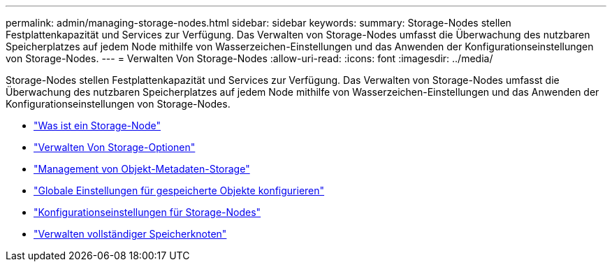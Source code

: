 ---
permalink: admin/managing-storage-nodes.html 
sidebar: sidebar 
keywords:  
summary: Storage-Nodes stellen Festplattenkapazität und Services zur Verfügung. Das Verwalten von Storage-Nodes umfasst die Überwachung des nutzbaren Speicherplatzes auf jedem Node mithilfe von Wasserzeichen-Einstellungen und das Anwenden der Konfigurationseinstellungen von Storage-Nodes. 
---
= Verwalten Von Storage-Nodes
:allow-uri-read: 
:icons: font
:imagesdir: ../media/


[role="lead"]
Storage-Nodes stellen Festplattenkapazität und Services zur Verfügung. Das Verwalten von Storage-Nodes umfasst die Überwachung des nutzbaren Speicherplatzes auf jedem Node mithilfe von Wasserzeichen-Einstellungen und das Anwenden der Konfigurationseinstellungen von Storage-Nodes.

* link:what-storage-node-is.html["Was ist ein Storage-Node"]
* link:managing-storage-options.html["Verwalten Von Storage-Optionen"]
* link:managing-object-metadata-storage.html["Management von Objekt-Metadaten-Storage"]
* link:configuring-global-settings-for-stored-objects.html["Globale Einstellungen für gespeicherte Objekte konfigurieren"]
* link:storage-node-configuration-settings.html["Konfigurationseinstellungen für Storage-Nodes"]
* link:managing-full-storage-nodes.html["Verwalten vollständiger Speicherknoten"]

